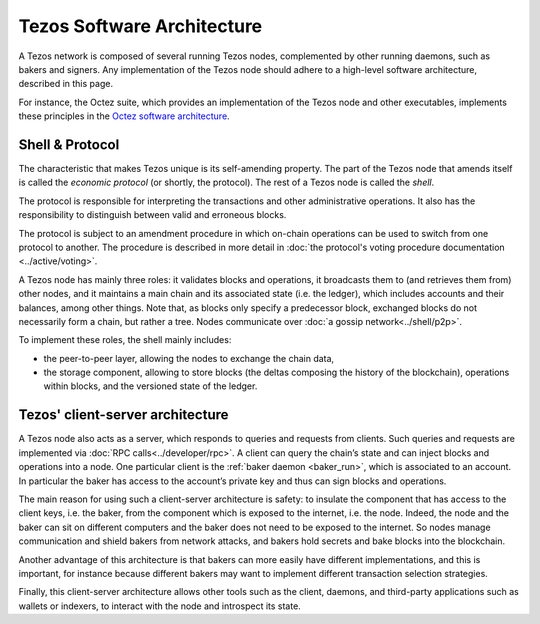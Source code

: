 Tezos Software Architecture
===========================

A Tezos network is composed of several running Tezos nodes, complemented by other running daemons, such as bakers and signers.
Any implementation of the Tezos node should adhere to a high-level software architecture, described in this page.

For instance, the Octez suite, which provides an implementation of the Tezos node and other executables, implements these principles in the `Octez software architecture <https://tezos.gitlab.io/shell/the_big_picture.html>`__.

Shell & Protocol
----------------

The characteristic that makes Tezos unique is its self-amending
property. The part of the Tezos node that amends itself is called the *economic protocol* (or shortly, the protocol).
The rest of a Tezos node is called the *shell*.

The protocol is responsible for interpreting the transactions and other
administrative operations. It also has the responsibility to distinguish between valid and erroneous blocks.

The protocol is subject to an amendment procedure in which on-chain operations can be 
used to switch from one protocol to another. The procedure is described in more detail
in :doc:`the protocol's voting procedure documentation <../active/voting>`.

A Tezos node has mainly three roles: it validates blocks and operations, it
broadcasts them to (and retrieves them from) other nodes, and it maintains a
main chain and its associated state (i.e. the ledger), which includes accounts
and their balances, among other things. Note that, as blocks only specify a
predecessor block, exchanged blocks do not necessarily form a chain, but rather
a tree. Nodes communicate over :doc:`a gossip network<../shell/p2p>`.

To implement these roles, the shell mainly includes:

- the peer-to-peer layer, allowing the nodes to exchange the chain data,
- the storage component, allowing to store blocks (the deltas composing the history of the blockchain), operations within blocks, and the versioned state of the ledger.

Tezos' client-server architecture
---------------------------------

A Tezos node also acts as a server, which responds to queries and requests from
clients. Such queries and requests are implemented via :doc:`RPC
calls<../developer/rpc>`. A client can query the chain’s state and can inject
blocks and operations into a node. One particular client is the :ref:`baker daemon <baker_run>`,
which is associated to an account. In particular the baker has access to the
account’s private key and thus can sign blocks and operations.

The main reason for using such a client-server architecture is safety: to insulate
the component that has access to the client keys, i.e. the baker, from the
component which is exposed to the internet, i.e. the node. Indeed, the node and
the baker can sit on different computers and the baker does not need to be
exposed to the internet. So nodes manage communication and shield bakers from
network attacks, and bakers hold secrets and bake blocks into the blockchain.

Another advantage of this architecture is that bakers can more easily have
different implementations, and this is important, for instance because different bakers may want
to implement different transaction selection strategies.

Finally, this client-server architecture allows other tools such as the client, daemons, and third-party applications such as wallets or indexers, to interact with the node and introspect its state.
